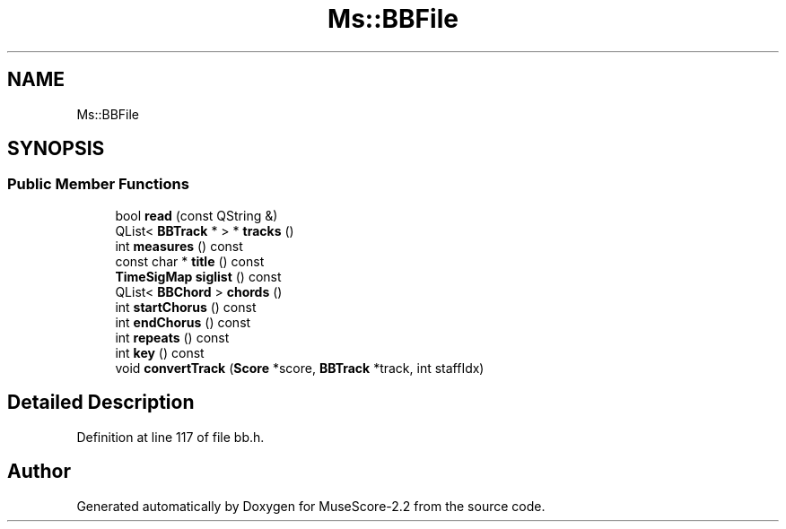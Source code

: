 .TH "Ms::BBFile" 3 "Mon Jun 5 2017" "MuseScore-2.2" \" -*- nroff -*-
.ad l
.nh
.SH NAME
Ms::BBFile
.SH SYNOPSIS
.br
.PP
.SS "Public Member Functions"

.in +1c
.ti -1c
.RI "bool \fBread\fP (const QString &)"
.br
.ti -1c
.RI "QList< \fBBBTrack\fP * > * \fBtracks\fP ()"
.br
.ti -1c
.RI "int \fBmeasures\fP () const"
.br
.ti -1c
.RI "const char * \fBtitle\fP () const"
.br
.ti -1c
.RI "\fBTimeSigMap\fP \fBsiglist\fP () const"
.br
.ti -1c
.RI "QList< \fBBBChord\fP > \fBchords\fP ()"
.br
.ti -1c
.RI "int \fBstartChorus\fP () const"
.br
.ti -1c
.RI "int \fBendChorus\fP () const"
.br
.ti -1c
.RI "int \fBrepeats\fP () const"
.br
.ti -1c
.RI "int \fBkey\fP () const"
.br
.ti -1c
.RI "void \fBconvertTrack\fP (\fBScore\fP *score, \fBBBTrack\fP *track, int staffIdx)"
.br
.in -1c
.SH "Detailed Description"
.PP 
Definition at line 117 of file bb\&.h\&.

.SH "Author"
.PP 
Generated automatically by Doxygen for MuseScore-2\&.2 from the source code\&.
